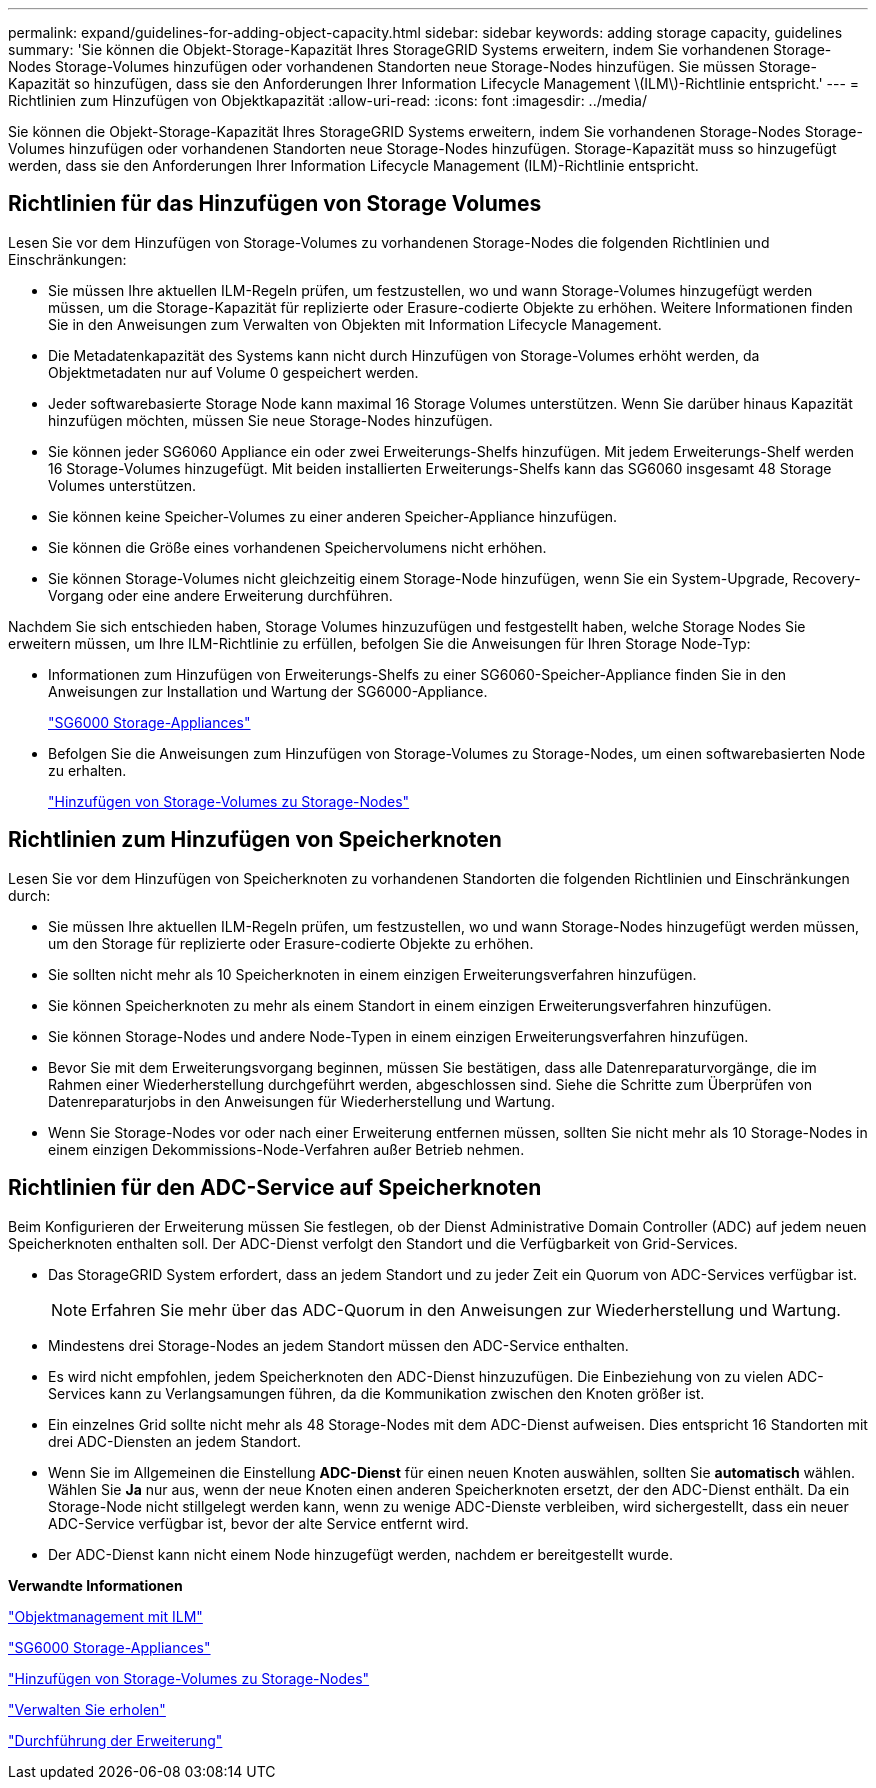 ---
permalink: expand/guidelines-for-adding-object-capacity.html 
sidebar: sidebar 
keywords: adding storage capacity, guidelines 
summary: 'Sie können die Objekt-Storage-Kapazität Ihres StorageGRID Systems erweitern, indem Sie vorhandenen Storage-Nodes Storage-Volumes hinzufügen oder vorhandenen Standorten neue Storage-Nodes hinzufügen. Sie müssen Storage-Kapazität so hinzufügen, dass sie den Anforderungen Ihrer Information Lifecycle Management \(ILM\)-Richtlinie entspricht.' 
---
= Richtlinien zum Hinzufügen von Objektkapazität
:allow-uri-read: 
:icons: font
:imagesdir: ../media/


[role="lead"]
Sie können die Objekt-Storage-Kapazität Ihres StorageGRID Systems erweitern, indem Sie vorhandenen Storage-Nodes Storage-Volumes hinzufügen oder vorhandenen Standorten neue Storage-Nodes hinzufügen. Storage-Kapazität muss so hinzugefügt werden, dass sie den Anforderungen Ihrer Information Lifecycle Management (ILM)-Richtlinie entspricht.



== Richtlinien für das Hinzufügen von Storage Volumes

Lesen Sie vor dem Hinzufügen von Storage-Volumes zu vorhandenen Storage-Nodes die folgenden Richtlinien und Einschränkungen:

* Sie müssen Ihre aktuellen ILM-Regeln prüfen, um festzustellen, wo und wann Storage-Volumes hinzugefügt werden müssen, um die Storage-Kapazität für replizierte oder Erasure-codierte Objekte zu erhöhen. Weitere Informationen finden Sie in den Anweisungen zum Verwalten von Objekten mit Information Lifecycle Management.
* Die Metadatenkapazität des Systems kann nicht durch Hinzufügen von Storage-Volumes erhöht werden, da Objektmetadaten nur auf Volume 0 gespeichert werden.
* Jeder softwarebasierte Storage Node kann maximal 16 Storage Volumes unterstützen. Wenn Sie darüber hinaus Kapazität hinzufügen möchten, müssen Sie neue Storage-Nodes hinzufügen.
* Sie können jeder SG6060 Appliance ein oder zwei Erweiterungs-Shelfs hinzufügen. Mit jedem Erweiterungs-Shelf werden 16 Storage-Volumes hinzugefügt. Mit beiden installierten Erweiterungs-Shelfs kann das SG6060 insgesamt 48 Storage Volumes unterstützen.
* Sie können keine Speicher-Volumes zu einer anderen Speicher-Appliance hinzufügen.
* Sie können die Größe eines vorhandenen Speichervolumens nicht erhöhen.
* Sie können Storage-Volumes nicht gleichzeitig einem Storage-Node hinzufügen, wenn Sie ein System-Upgrade, Recovery-Vorgang oder eine andere Erweiterung durchführen.


Nachdem Sie sich entschieden haben, Storage Volumes hinzuzufügen und festgestellt haben, welche Storage Nodes Sie erweitern müssen, um Ihre ILM-Richtlinie zu erfüllen, befolgen Sie die Anweisungen für Ihren Storage Node-Typ:

* Informationen zum Hinzufügen von Erweiterungs-Shelfs zu einer SG6060-Speicher-Appliance finden Sie in den Anweisungen zur Installation und Wartung der SG6000-Appliance.
+
link:../sg6000/index.html["SG6000 Storage-Appliances"]

* Befolgen Sie die Anweisungen zum Hinzufügen von Storage-Volumes zu Storage-Nodes, um einen softwarebasierten Node zu erhalten.
+
link:adding-storage-volumes-to-storage-nodes.html["Hinzufügen von Storage-Volumes zu Storage-Nodes"]





== Richtlinien zum Hinzufügen von Speicherknoten

Lesen Sie vor dem Hinzufügen von Speicherknoten zu vorhandenen Standorten die folgenden Richtlinien und Einschränkungen durch:

* Sie müssen Ihre aktuellen ILM-Regeln prüfen, um festzustellen, wo und wann Storage-Nodes hinzugefügt werden müssen, um den Storage für replizierte oder Erasure-codierte Objekte zu erhöhen.
* Sie sollten nicht mehr als 10 Speicherknoten in einem einzigen Erweiterungsverfahren hinzufügen.
* Sie können Speicherknoten zu mehr als einem Standort in einem einzigen Erweiterungsverfahren hinzufügen.
* Sie können Storage-Nodes und andere Node-Typen in einem einzigen Erweiterungsverfahren hinzufügen.
* Bevor Sie mit dem Erweiterungsvorgang beginnen, müssen Sie bestätigen, dass alle Datenreparaturvorgänge, die im Rahmen einer Wiederherstellung durchgeführt werden, abgeschlossen sind. Siehe die Schritte zum Überprüfen von Datenreparaturjobs in den Anweisungen für Wiederherstellung und Wartung.
* Wenn Sie Storage-Nodes vor oder nach einer Erweiterung entfernen müssen, sollten Sie nicht mehr als 10 Storage-Nodes in einem einzigen Dekommissions-Node-Verfahren außer Betrieb nehmen.




== Richtlinien für den ADC-Service auf Speicherknoten

Beim Konfigurieren der Erweiterung müssen Sie festlegen, ob der Dienst Administrative Domain Controller (ADC) auf jedem neuen Speicherknoten enthalten soll. Der ADC-Dienst verfolgt den Standort und die Verfügbarkeit von Grid-Services.

* Das StorageGRID System erfordert, dass an jedem Standort und zu jeder Zeit ein Quorum von ADC-Services verfügbar ist.
+

NOTE: Erfahren Sie mehr über das ADC-Quorum in den Anweisungen zur Wiederherstellung und Wartung.

* Mindestens drei Storage-Nodes an jedem Standort müssen den ADC-Service enthalten.
* Es wird nicht empfohlen, jedem Speicherknoten den ADC-Dienst hinzuzufügen. Die Einbeziehung von zu vielen ADC-Services kann zu Verlangsamungen führen, da die Kommunikation zwischen den Knoten größer ist.
* Ein einzelnes Grid sollte nicht mehr als 48 Storage-Nodes mit dem ADC-Dienst aufweisen. Dies entspricht 16 Standorten mit drei ADC-Diensten an jedem Standort.
* Wenn Sie im Allgemeinen die Einstellung *ADC-Dienst* für einen neuen Knoten auswählen, sollten Sie *automatisch* wählen. Wählen Sie *Ja* nur aus, wenn der neue Knoten einen anderen Speicherknoten ersetzt, der den ADC-Dienst enthält. Da ein Storage-Node nicht stillgelegt werden kann, wenn zu wenige ADC-Dienste verbleiben, wird sichergestellt, dass ein neuer ADC-Service verfügbar ist, bevor der alte Service entfernt wird.
* Der ADC-Dienst kann nicht einem Node hinzugefügt werden, nachdem er bereitgestellt wurde.


*Verwandte Informationen*

link:../ilm/index.html["Objektmanagement mit ILM"]

link:../sg6000/index.html["SG6000 Storage-Appliances"]

link:adding-storage-volumes-to-storage-nodes.html["Hinzufügen von Storage-Volumes zu Storage-Nodes"]

link:../maintain/index.html["Verwalten Sie  erholen"]

link:performing-expansion.html["Durchführung der Erweiterung"]
